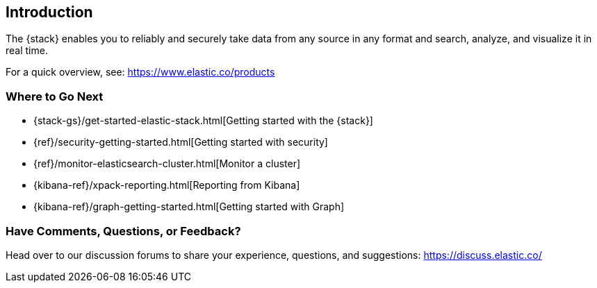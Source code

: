 [[introduction]]
== Introduction

The {stack} enables you to reliably and securely take data from any source in 
any format and search, analyze, and visualize it in real time. 

For a quick overview, see: https://www.elastic.co/products


[float]
=== Where to Go Next

* {stack-gs}/get-started-elastic-stack.html[Getting started with the {stack}]
* {ref}/security-getting-started.html[Getting started with security]
* {ref}/monitor-elasticsearch-cluster.html[Monitor a cluster]
* {kibana-ref}/xpack-reporting.html[Reporting from Kibana]
* {kibana-ref}/graph-getting-started.html[Getting started with Graph]

[float]
=== Have Comments, Questions, or Feedback?

Head over to our discussion forums to share your experience, questions, and
suggestions: https://discuss.elastic.co/

